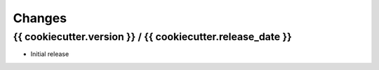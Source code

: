 =======
Changes
=======

{{ cookiecutter.version }} / {{ cookiecutter.release_date }}
==================

* Initial release
